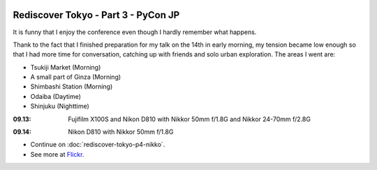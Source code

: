 .. image:: https://farm4.staticflickr.com/3868/15329200595_9b72ab89ba_k_d.jpg

Rediscover Tokyo - Part 3 - PyCon JP
####################################

It is funny that I enjoy the conference even though I hardly remember what happens.

.. image:: https://farm6.staticflickr.com/5566/15142342208_4e3290dc51_z_d.jpg

Thank to the fact that I finished preparation for my talk on the 14th in early morning,
my tension became low enough so that I had more time for conversation, catching up with
friends and solo urban exploration. The areas I went are:

- Tsukiji Market (Morning)
- A small part of Ginza (Morning)
- Shimbashi Station (Morning)
- Odaiba (Daytime)
- Shinjuku (Nighttime)

:09.13: Fujifilm X100S and Nikon D810 with Nikkor 50mm f/1.8G and Nikkor 24-70mm f/2.8G

.. image:: https://farm3.staticflickr.com/2942/15142423698_61756d31c3_z_d.jpg
.. image:: https://farm3.staticflickr.com/2943/15328697412_904aca8260_z_d.jpg

:09.14: Nikon D810 with Nikkor 50mm f/1.8G

.. image:: https://farm4.staticflickr.com/3917/15142211799_8249a79c14_z_d.jpg
.. image:: https://farm4.staticflickr.com/3877/15142234830_89805faf2f_z_d.jpg

* Continue on :doc:`rediscover-tokyo-p4-nikko`.
* See more at `Flickr <https://www.flickr.com/photos/shiroyuki/sets/72157647593704698/>`_.

